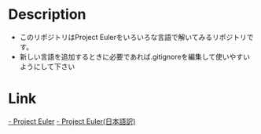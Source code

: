 * Description
- このリポジトリはProject Eulerをいろいろな言語で解いてみるリポジトリです。
- 新しい言語を追加するときに必要であれば.gitignoreを編集して使いやすいようにして下さい
* Link
[[https://projecteuler.net/][- Project Euler]]
[[http://odz.sakura.ne.jp/projecteuler/][- Project Euler(日本語訳)]]


